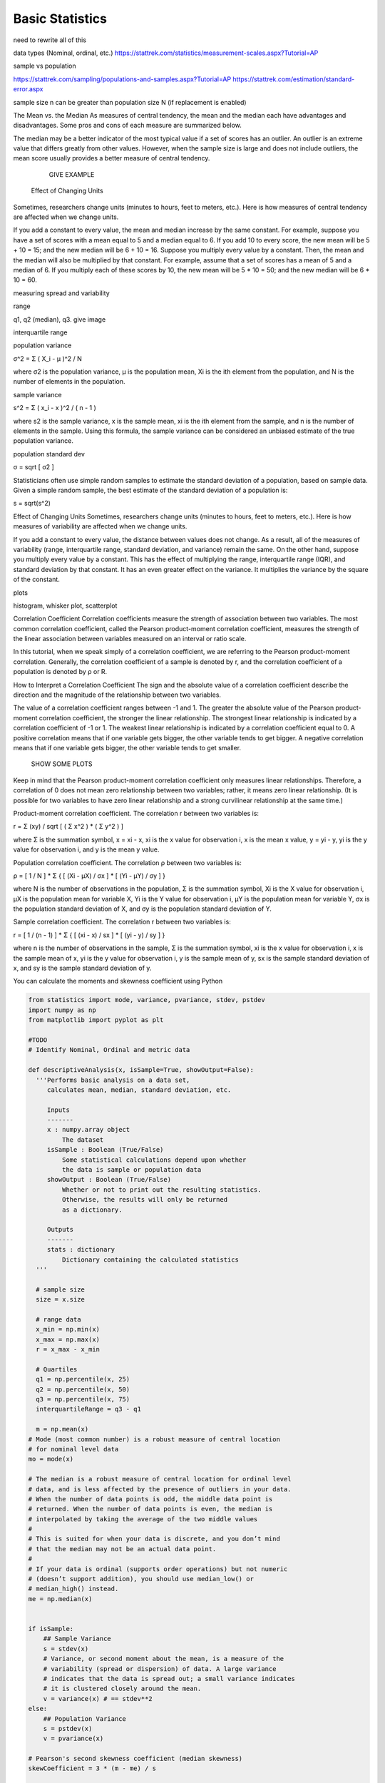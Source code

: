 Basic Statistics
=========================

need to rewrite all of this

data types (Nominal, ordinal, etc.)
https://stattrek.com/statistics/measurement-scales.aspx?Tutorial=AP

sample vs population

https://stattrek.com/sampling/populations-and-samples.aspx?Tutorial=AP
https://stattrek.com/estimation/standard-error.aspx

sample size n can be greater than population size N (if replacement is enabled)

The Mean vs. the Median
As measures of central tendency, the mean and the median each have advantages and disadvantages. Some pros and cons of each measure are summarized below.

The median may be a better indicator of the most typical value if a set of scores has an outlier. An outlier is an extreme value that differs greatly from other values.
However, when the sample size is large and does not include outliers, the mean score usually provides a better measure of central tendency.

          GIVE EXAMPLE


 Effect of Changing Units
Sometimes, researchers change units (minutes to hours, feet to meters, etc.). Here is how measures of central tendency are affected when we change units.

If you add a constant to every value, the mean and median increase by the same constant. For example, suppose you have a set of scores with a mean equal to 5 and a median equal to 6. If you add 10 to every score, the new mean will be 5 + 10 = 15; and the new median will be 6 + 10 = 16.
Suppose you multiply every value by a constant. Then, the mean and the median will also be multiplied by that constant. For example, assume that a set of scores has a mean of 5 and a median of 6. If you multiply each of these scores by 10, the new mean will be 5 * 10 = 50; and the new median will be 6 * 10 = 60.

measuring spread and variability

range

q1, q2 (median), q3. give image

interquartile range

population variance

σ^2 = Σ ( X_i - μ )^2 / N

where σ2 is the population variance, μ is the population mean, Xi is the ith element from the population, and N is the number of elements in the population.

sample variance

s^2 = Σ ( x_i - x )^2 / ( n - 1 )

where s2 is the sample variance, x is the sample mean, xi is the ith element from the sample, and n is the number of elements in the sample.
Using this formula, the sample variance can be considered an unbiased estimate of the true population variance.

population standard dev

σ = sqrt [ σ2 ]

Statisticians often use simple random samples to estimate the standard deviation of a population, based on sample data. Given a simple random sample, the best estimate of the standard deviation of a population is:

s = sqrt(s^2)


Effect of Changing Units
Sometimes, researchers change units (minutes to hours, feet to meters, etc.). Here is how measures of variability are affected when we change units.

If you add a constant to every value, the distance between values does not change. As a result, all of the measures of variability (range, interquartile range, standard deviation, and variance) remain the same.
On the other hand, suppose you multiply every value by a constant. This has the effect of multiplying the range, interquartile range (IQR), and standard deviation by that constant. It has an even greater effect on the variance. It multiplies the variance by the square of the constant.


plots

histogram, whisker plot, scatterplot

Correlation Coefficient
Correlation coefficients measure the strength of association between two variables. The most common correlation coefficient, called the Pearson product-moment correlation coefficient, measures the strength of the linear association between variables measured on an interval or ratio scale.

In this tutorial, when we speak simply of a correlation coefficient, we are referring to the Pearson product-moment correlation. Generally, the correlation coefficient of a sample is denoted by r, and the correlation coefficient of a population is denoted by ρ or R.

How to Interpret a Correlation Coefficient
The sign and the absolute value of a correlation coefficient describe the direction and the magnitude of the relationship between two variables.

The value of a correlation coefficient ranges between -1 and 1.
The greater the absolute value of the Pearson product-moment correlation coefficient, the stronger the linear relationship.
The strongest linear relationship is indicated by a correlation coefficient of -1 or 1.
The weakest linear relationship is indicated by a correlation coefficient equal to 0.
A positive correlation means that if one variable gets bigger, the other variable tends to get bigger.
A negative correlation means that if one variable gets bigger, the other variable tends to get smaller.

    SHOW SOME PLOTS

Keep in mind that the Pearson product-moment correlation coefficient only measures linear relationships. Therefore, a correlation of 0 does not mean zero relationship between two variables; rather, it means zero linear relationship. (It is possible for two variables to have zero linear relationship and a strong curvilinear relationship at the same time.)

Product-moment correlation coefficient. The correlation r between two variables is:

r = Σ (xy) / sqrt [ ( Σ x^2 ) * ( Σ y^2 ) ]

where Σ is the summation symbol, x = xi - x, xi is the x value for observation i, x is the mean x value, y = yi - y, yi is the y value for observation i, and y is the mean y value.

Population correlation coefficient. The correlation ρ between two variables is:

ρ = [ 1 / N ] * Σ { [ (Xi - μX) / σx ]
* [ (Yi - μY) / σy ] }

where N is the number of observations in the population, Σ is the summation symbol, Xi is the X value for observation i, μX is the population mean for variable X, Yi is the Y value for observation i, μY is the population mean for variable Y, σx is the population standard deviation of X, and σy is the population standard deviation of Y.


Sample correlation coefficient. The correlation r between two variables is:

r = [ 1 / (n - 1) ] * Σ { [ (xi - x) / sx ]
* [ (yi - y) / sy ] }

where n is the number of observations in the sample, Σ is the summation symbol, xi is the x value for observation i, x is the sample mean of x, yi is the y value for observation i, y is the sample mean of y, sx is the sample standard deviation of x, and sy is the sample standard deviation of y.


You can calculate the moments and skewness coefficient using Python

.. code-block:: python

    from statistics import mode, variance, pvariance, stdev, pstdev
    import numpy as np
    from matplotlib import pyplot as plt

    #TODO
    # Identify Nominal, Ordinal and metric data

    def descriptiveAnalysis(x, isSample=True, showOutput=False):
      '''Performs basic analysis on a data set,
         calculates mean, median, standard deviation, etc.

         Inputs
         -------
         x : numpy.array object
             The dataset
         isSample : Boolean (True/False)
             Some statistical calculations depend upon whether
             the data is sample or population data
         showOutput : Boolean (True/False)
             Whether or not to print out the resulting statistics.
             Otherwise, the results will only be returned
             as a dictionary.

         Outputs
         -------
         stats : dictionary
             Dictionary containing the calculated statistics
      '''

      # sample size
      size = x.size

      # range data
      x_min = np.min(x)
      x_max = np.max(x)
      r = x_max - x_min

      # Quartiles
      q1 = np.percentile(x, 25)
      q2 = np.percentile(x, 50)
      q3 = np.percentile(x, 75)
      interquartileRange = q3 - q1

      m = np.mean(x)
    # Mode (most common number) is a robust measure of central location
    # for nominal level data
    mo = mode(x)

    # The median is a robust measure of central location for ordinal level
    # data, and is less affected by the presence of outliers in your data.
    # When the number of data points is odd, the middle data point is
    # returned. When the number of data points is even, the median is
    # interpolated by taking the average of the two middle values
    #
    # This is suited for when your data is discrete, and you don’t mind
    # that the median may not be an actual data point.
    #
    # If your data is ordinal (supports order operations) but not numeric
    # (doesn’t support addition), you should use median_low() or
    # median_high() instead.
    me = np.median(x)


    if isSample:
        ## Sample Variance
        s = stdev(x)
        # Variance, or second moment about the mean, is a measure of the
        # variability (spread or dispersion) of data. A large variance
        # indicates that the data is spread out; a small variance indicates
        # it is clustered closely around the mean.
        v = variance(x) # == stdev**2
    else:
        ## Population Variance
        s = pstdev(x)
        v = pvariance(x)

    # Pearson's second skewness coefficient (median skewness)
    skewCoefficient = 3 * (m - me) / s

    stats = {'size': size, 'mean': m, 'median': me, 'mode': mo,
            'min': x_min, 'max': x_max, 'range': r, 'stdev': s,
            'variance': v, 'q1': q1, 'q2': q2, 'q3': q3,
            'interquartileRange': interquartileRange,
            'skewCoefficient': skewCoefficient,}

    if showOutput:
        print("sample size :       {}".format(size),
              "mean :              {}".format(m),
              "median :            {}".format(me),
              "min value :         {}".format(x_min),
              "max value :         {}".format(x_max),
              "range :             {}".format(r),
              "standard deviation: {}".format(s),
              "variance: {}".format(v),
              "mode: {}".format(mo),
              "Quartiles",
              "Q1: {}".format(q1),
              "Q2: {}".format(q2),
              "Q3: {}".format(q3),
              "Skew Coefficient: {}".format(skewCoefficient), sep='\n')

    return stats

    def boxPlot(x):
        plt.boxplot(x, vert=False, showmeans=True)
        plt.grid(axis='x',linestyle='--')
        plt.show()

    x = np.array([22,87,5,43,56,73,55,54,11,20,51,5,79,31,27])
    descriptiveAnalysis(x,False, True)
    boxPlot(x)
